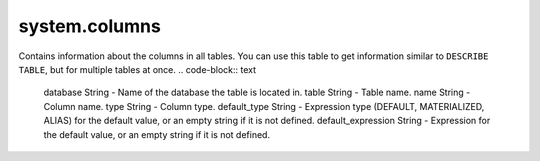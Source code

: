system.columns
--------------

Contains information about the columns in all tables.
You can use this table to get information similar to ``DESCRIBE TABLE``, but for multiple tables at once.
.. code-block:: text

  database String           - Name of the database the table is located in.
  table String              - Table name.
  name String               - Column name.
  type String               - Column type.
  default_type String       - Expression type (DEFAULT, MATERIALIZED, ALIAS) for the default value, or an empty string if it is not defined.
  default_expression String - Expression for the default value, or an empty string if it is not defined.

